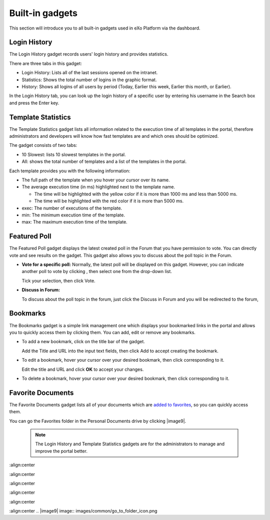.. _Dashboard-gadgets:

Built-in gadgets
================

This section will introduce you to all built-in gadgets used in eXo Platform via the dashboard.

.. _Login-history:

Login History
~~~~~~~~~~~~~~

The Login History gadget records users' login history and provides
statistics.

|image0|

There are three tabs in this gadget:

-  Login History: Lists all of the last sessions opened on the intranet.

-  Statistics: Shows the total number of logins in the graphic format.

-  History: Shows all logins of all users by period (Today, Earlier this
   week, Earlier this month, or Earlier).

In the Login History tab, you can look up the login history of a
specific user by entering his username in the Search box and press the
Enter key.

.. _Templat-statistics:

Template Statistics
~~~~~~~~~~~~~~~~~~~~~~~~~~~~

The Template Statistics gadget lists all information related to the
execution time of all templates in the portal, therefore administrators
and developers will know how fast templates are and which ones should be
optimized.

|image1|

The gadget consists of two tabs:

-  10 Slowest: lists 10 slowest templates in the portal.

-  All: shows the total number of templates and a list of the templates
   in the portal.

Each template provides you with the following information:

-  The full path of the template when you hover your cursor over its
   name.

-  The average execution time (in ms) highlighted next to the template
   name.

   -  The time will be highlighted with the yellow color if it is more
      than 1000 ms and less than 5000 ms.

   -  The time will be highlighted with the red color if it is more than
      5000 ms.

-  exec: The number of executions of the template.

-  min: The minimum execution time of the template.

-  max: The maximum execution time of the template.

.. _Featured-poll:


Featured Poll
~~~~~~~~~~~~~

|image2|

The Featured Poll gadget displays the latest created poll in the Forum
that you have permission to vote. You can directly vote and see results
on the gadget. This gadget also allows you to discuss about the poll
topic in the Forum.

-  **Vote for a specific poll:** Normally, the latest poll will be
   displayed on this gadget. However, you can indicate another poll to
   vote by clicking |image3|, then select one from the drop-down list.

   Tick your selection, then click Vote.

-  **Discuss in Forum:**

   To discuss about the poll topic in the forum, just click the Discuss
   in Forum and you will be redirected to the forum,
   
.. _Bookmarks:   

Bookmarks
~~~~~~~~~~~~~

The Bookmarks gadget is a simple link management one which displays your
bookmarked links in the portal and allows you to quickly access them by
clicking them. You can add, edit or remove any bookmarks.

-  To add a new bookmark, click |image4| on the title bar of the gadget.

   |image5|

   Add the Title and URL into the input text fields, then click Add to
   accept creating the bookmark.

-  To edit a bookmark, hover your cursor over your desired bookmark,
   then click |image6| corresponding to it.

   |image7|

   Edit the title and URL and click **OK** to accept your changes.

-  To delete a bookmark, hover your cursor over your desired bookmark,
   then click
   corresponding to it.
   
.. _Favorite-docs:

Favorite Documents
~~~~~~~~~~~~~~~~~~~~~~~~

|image8|

The Favorite Documents gadget lists all of your documents which are
`added to favorites <#PLFUserGuide.ManagingYourDocuments.OrganizingYourContent.AddingToFavorites>`__, so you can quickly access them.

You can go the Favorites folder in the Personal Documents drive by clicking |image9|.


   .. note:: The Login History and Template Statistics gadgets are for the
				administrators to manage and improve the portal better.

.. |image0| image:: images/gatein/login_history_gadget.png
:align:center

.. |image1| image:: images/gatein/template_statistics_gadget.png
:align:center

.. |image2| image:: images/gatein/featured_poll_gadget.png
:align:center

.. |image3| image:: images/gatein/setting_icon.png
.. |image4| image:: images/common/plus_icon.png

.. |image5| image:: images/gatein/bookmarks_gadget.png
:align:center

.. |image6| image:: images/common/edit_icon.png

.. |image7| image:: images/gatein/edit_bookmark_gadget.png
:align:center

.. |image8| image:: images/gatein/favorite_documents_gadget.png
:align:center
.. |image9| image:: images/common/go_to_folder_icon.png
